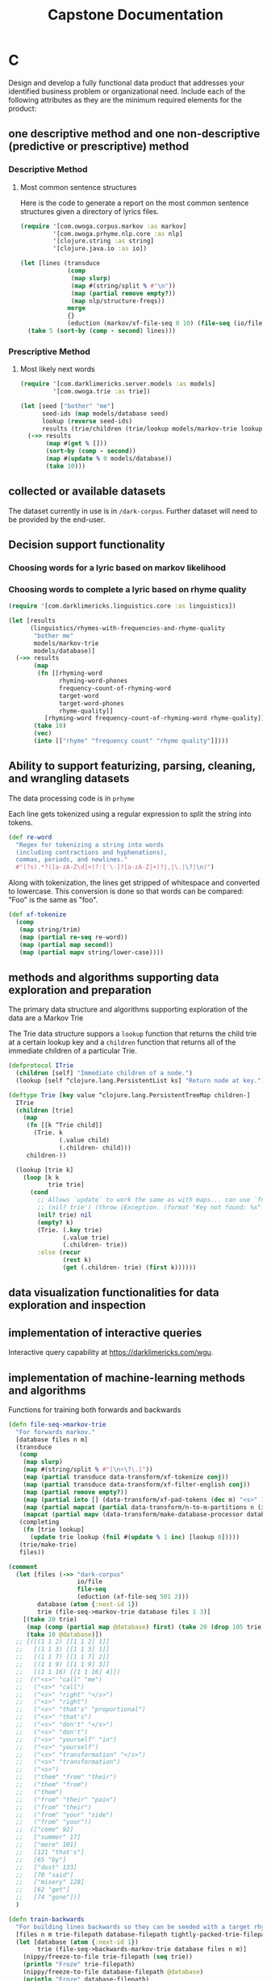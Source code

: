 #+TITLE: Capstone Documentation

:PROPERTIES:
:END:

* C

Design and develop a fully functional data product that addresses your identified business problem or organizational need. Include each of the following attributes as they are the minimum required elements for the product:

** one descriptive method and one non-descriptive (predictive or prescriptive) method

*** Descriptive Method

**** Most common sentence structures

Here is the code to generate a report on the most common sentence structures given a directory of lyrics files.

#+begin_src clojure :results value
(require '[com.owoga.corpus.markov :as markov]
         '[com.owoga.prhyme.nlp.core :as nlp]
         '[clojure.string :as string]
         '[clojure.java.io :as io])

(let [lines (transduce
             (comp
              (map slurp)
              (map #(string/split % #"\n"))
              (map (partial remove empty?))
              (map nlp/structure-freqs))
             merge
             {}
             (eduction (markov/xf-file-seq 0 10) (file-seq (io/file "/home/eihli/src/prhyme/dark-corpus"))))]
  (take 5 (sort-by (comp - second) lines)))
#+end_src

#+RESULTS:
| (TOP (NP (NNP) (.)))                                     | 6 |
| (TOP (S (NP (PRP)) (VP (VBP) (ADJP (JJ))) (.)))          | 6 |
| (INC (NP (JJ) (NN)) nil (IN) (NP (DT)) (NP (PRP)) (VBP)) | 4 |
| (TOP (NP (NP (JJ) (NN)) nil (NP (NN) (CC) (NN))))        | 4 |
| (TOP (S (NP (JJ) (NN)) nil (VP (VBG) (ADJP (JJ)))))      | 4 |

*** Prescriptive Method

**** Most likely next words

#+begin_src clojure
(require '[com.darklimericks.server.models :as models]
         '[com.owoga.trie :as trie])

(let [seed ["bother" "me"]
      seed-ids (map models/database seed)
      lookup (reverse seed-ids)
      results (trie/children (trie/lookup models/markov-trie lookup))]
  (->> results
       (map #(get % []))
       (sort-by (comp - second))
       (map #(update % 0 models/database))
       (take 10)))
#+end_src

#+RESULTS:
| don't     | 36 |
| doesn't   | 21 |
| to        | 14 |
| won't     |  9 |
| really    |  5 |
| not       |  4 |
| you       |  4 |
| it        |  3 |
| even      |  3 |
| shouldn't |  3 |

** collected or available datasets

The dataset currently in use is in ~/dark-corpus~. Further dataset will need to be provided by the end-user.

** Decision support functionality

*** Choosing words for a lyric based on markov likelihood

*** Choosing words to complete a lyric based on rhyme quality

#+begin_src clojure :results value table :colnames yes
(require '[com.darklimericks.linguistics.core :as linguistics])

(let [results
      (linguistics/rhymes-with-frequencies-and-rhyme-quality
       "bother me"
       models/markov-trie
       models/database)]
  (->> results
       (map
        (fn [[rhyming-word
              rhyming-word-phones
              frequency-count-of-rhyming-word
              target-word
              target-word-phones
              rhyme-quality]]
          [rhyming-word frequency-count-of-rhyming-word rhyme-quality]))
       (take 10)
       (vec)
       (into [["rhyme" "frequency count" "rhyme quality"]])))
#+end_src

#+RESULTS:
| rhyme     | frequency count | rhyme quality |
| honoree   |               2 |             7 |
| referee   |               3 |             6 |
| repartee  |               2 |             6 |
| nominee   |               2 |             6 |
| undersea  |               1 |             6 |
| oversea   |               1 |             6 |
| rosemarie |               0 |             6 |
| disagree  |             180 |             5 |
| poverty   |             175 |             5 |
| mockery   |             122 |             5 |

** Ability to support featurizing, parsing, cleaning, and wrangling datasets

The data processing code is in ~prhyme~

Each line gets tokenized using a regular expression to split the string into tokens.

#+begin_src clojure
(def re-word
  "Regex for tokenizing a string into words
  (including contractions and hyphenations),
  commas, periods, and newlines."
  #"(?s).*?([a-zA-Z\d]+(?:['\-]?[a-zA-Z]+)?|,|\.|\?|\n)")
#+end_src

Along with tokenization, the lines get stripped of whitespace and converted to lowercase. This conversion is done so that
words can be compared: "Foo" is the same as "foo".

#+begin_src clojure
(def xf-tokenize
  (comp
   (map string/trim)
   (map (partial re-seq re-word))
   (map (partial map second))
   (map (partial mapv string/lower-case))))
#+end_src


** methods and algorithms supporting data exploration and preparation

The primary data structure and algorithms supporting exploration of the data are a Markov Trie

The Trie data structure suppors a ~lookup~ function that returns the child trie at a certain lookup key and a ~children~ function that returns all of the immediate children of a particular Trie.

#+begin_src clojure
(defprotocol ITrie
  (children [self] "Immediate children of a node.")
  (lookup [self ^clojure.lang.PersistentList ks] "Return node at key."))

(deftype Trie [key value ^clojure.lang.PersistentTreeMap children-]
  ITrie
  (children [trie]
    (map
     (fn [[k ^Trie child]]
       (Trie. k
              (.value child)
              (.children- child)))
     children-))

  (lookup [trie k]
    (loop [k k
           trie trie]
      (cond
        ;; Allows `update` to work the same as with maps... can use `fnil`.
        ;; (nil? trie') (throw (Exception. (format "Key not found: %s" k)))
        (nil? trie) nil
        (empty? k)
        (Trie. (.key trie)
               (.value trie)
               (.children- trie))
        :else (recur
               (rest k)
               (get (.children- trie) (first k))))))
#+end_src

** data visualization functionalities for data exploration and inspection

** implementation of interactive queries

Interactive query capability at [[https://darklimericks.com/wgu]].

** implementation of machine-learning methods and algorithms

Functions for training both forwards and backwards

#+begin_src clojure
(defn file-seq->markov-trie
  "For forwards markov."
  [database files n m]
  (transduce
   (comp
    (map slurp)
    (map #(string/split % #"[\n+\?\.]"))
    (map (partial transduce data-transform/xf-tokenize conj))
    (map (partial transduce data-transform/xf-filter-english conj))
    (map (partial remove empty?))
    (map (partial into [] (data-transform/xf-pad-tokens (dec m) "<s>" 1 "</s>")))
    (map (partial mapcat (partial data-transform/n-to-m-partitions n (inc m))))
    (mapcat (partial mapv (data-transform/make-database-processor database))))
   (completing
    (fn [trie lookup]
      (update trie lookup (fnil #(update % 1 inc) [lookup 0]))))
   (trie/make-trie)
   files))

(comment
  (let [files (->> "dark-corpus"
                   io/file
                   file-seq
                   (eduction (xf-file-seq 501 2)))
        database (atom {:next-id 1})
        trie (file-seq->markov-trie database files 1 3)]
    [(take 20 trie)
     (map (comp (partial map @database) first) (take 20 (drop 105 trie)))
     (take 10 @database)])
  ;; [([(1 1 2) [[1 1 2] 1]]
  ;;   [(1 1 3) [[1 1 3] 1]]
  ;;   [(1 1 7) [[1 1 7] 2]]
  ;;   [(1 1 9) [[1 1 9] 3]]
  ;;   [(1 1 16) [[1 1 16] 4]])
  ;;  (("<s>" "call" "me")
  ;;   ("<s>" "call")
  ;;   ("<s>" "right" "</s>")
  ;;   ("<s>" "right")
  ;;   ("<s>" "that's" "proportional")
  ;;   ("<s>" "that's")
  ;;   ("<s>" "don't" "</s>")
  ;;   ("<s>" "don't")
  ;;   ("<s>" "yourself" "in")
  ;;   ("<s>" "yourself")
  ;;   ("<s>" "transformation" "</s>")
  ;;   ("<s>" "transformation")
  ;;   ("<s>")
  ;;   ("them" "from" "their")
  ;;   ("them" "from")
  ;;   ("them")
  ;;   ("from" "their" "pain")
  ;;   ("from" "their")
  ;;   ("from" "your" "side")
  ;;   ("from" "your"))
  ;;  (["come" 92]
  ;;   ["summer" 17]
  ;;   ["more" 101]
  ;;   [121 "that's"]
  ;;   [65 "by"]
  ;;   ["dust" 133]
  ;;   [70 "said"]
  ;;   ["misery" 128]
  ;;   [62 "get"]
  ;;   [74 "gone"])]
  )
#+end_src

#+begin_src clojure
(defn train-backwards
  "For building lines backwards so they can be seeded with a target rhyme."
  [files n m trie-filepath database-filepath tightly-packed-trie-filepath]
  (let [database (atom {:next-id 1})
        trie (file-seq->backwards-markov-trie database files n m)]
    (nippy/freeze-to-file trie-filepath (seq trie))
    (println "Froze" trie-filepath)
    (nippy/freeze-to-file database-filepath @database)
    (println "Froze" database-filepath)
    (save-tightly-packed-trie trie database tightly-packed-trie-filepath)
    (let [loaded-trie (->> trie-filepath
                           nippy/thaw-from-file
                           (into (trie/make-trie)))
          loaded-db (->> database-filepath
                         nippy/thaw-from-file)
          loaded-tightly-packed-trie (tpt/load-tightly-packed-trie-from-file
                                      tightly-packed-trie-filepath
                                      (decode-fn loaded-db))]
      (println "Loaded trie:" (take 5 loaded-trie))
      (println "Loaded database:" (take 5 loaded-db))
      (println "Loaded tightly-packed-trie:" (take 5 loaded-tightly-packed-trie))
      (println "Successfully loaded trie and database."))))

(comment
  (time
   (let [files (->> "dark-corpus"
                    io/file
                    file-seq
                    (eduction (xf-file-seq 0 250000)))
         [trie database] (train-backwards
                          files
                          1
                          5
                          "/home/eihli/.models/markov-trie-4-gram-backwards.bin"
                          "/home/eihli/.models/markov-database-4-gram-backwards.bin"
                          "/home/eihli/.models/markov-tightly-packed-trie-4-gram-backwards.bin")]))

  (time
   (def markov-trie (into (trie/make-trie) (nippy/thaw-from-file "/home/eihli/.models/markov-trie-4-gram-backwards.bin"))))
  (time
   (def database (nippy/thaw-from-file "/home/eihli/.models/markov-database-4-gram-backwards.bin")))
  (time
   (def markov-tight-trie
     (tpt/load-tightly-packed-trie-from-file
      "/home/eihli/.models/markov-tightly-packed-trie-4-gram-backwards.bin"
      (decode-fn database))))
  (take 20 markov-tight-trie)
  )
#+end_src

** functionalities to evaluate the accuracy of the data product

** industry-appropriate security features

** tools to monitor and maintain the product

** a user-friendly, functional dashboard that includes at least three visualization types


* Documentation

D.  Create each of the following forms of documentation for the product you have developed:

** Business Vision

Provide rhyming lyric suggestions optionally constrained by syllable count.

** Data Sets

See ~resources/darklyrics-markov.tpt~

** Data Analysis

See ~src/com/owoga/darklyrics/core.clj~

See https://github.com/eihli/prhyme

** Assessment

See visualization of rhyme suggestion in action.

See perplexity?

** Visualizations

See visualization of smoothing technique.

See wordcloud

** Accuracy

•  assessment of the product’s accuracy

** Testing

•  the results from the data product testing, revisions, and optimization based on the provided plans, including screenshots

** Source

•  source code and executable file(s)

** Quick Start

•  a quick start guide summarizing the steps necessary to install and use the product

* Notes

http-kit doesn't support https so no need to bother with keystore stuff like you would with jetty. Just proxy from haproxy.
